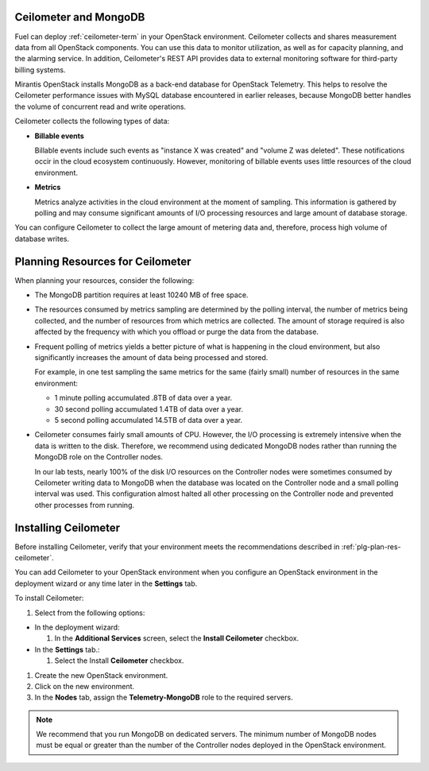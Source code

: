 
.. _ceilometer-mongodb-plan:

Ceilometer and MongoDB
----------------------

Fuel can deploy :ref:`ceilometer-term` in your OpenStack environment.
Ceilometer collects and shares measurement data from all OpenStack components.
You can use this data to monitor utilization, as well as for capacity planning,
and the alarming service.
In addition, Ceilometer's REST API provides data to external monitoring
software for third-party billing systems.

Mirantis OpenStack installs MongoDB as a back-end database for OpenStack
Telemetry.
This helps to resolve the Ceilometer performance issues with MySQL database
encountered in earlier releases, because MongoDB better handles the volume of
concurrent read and write operations.

Ceilometer collects the following types of data:

- **Billable events**

  Billable events include such events as "instance X was created"
  and "volume Z was deleted". These notifications occir in the
  cloud ecosystem continuously. However, monitoring of billable
  events uses little resources of the cloud environment.

- **Metrics**

  Metrics analyze activities in the cloud environment at the moment
  of sampling.
  This information is gathered by polling
  and may consume significant amounts of I/O processing resources
  and large amount of database storage.

You can configure Ceilometer to collect the large amount of metering data
and, therefore, process high volume of database writes.


.. _plg-plan-res-ceilometer:

Planning Resources for Ceilometer
---------------------------------

When planning your resources, consider the following:

- The MongoDB partition requires at least 10240 MB of free space.

- The resources consumed by metrics sampling are determined by
  the polling interval, the number of metrics being collected, and the number
  of resources from which metrics are collected.
  The amount of storage required is also affected
  by the frequency with which you offload or purge the data from the database.

- Frequent polling of metrics yields a better picture
  of what is happening in the cloud environment,
  but also significantly increases the amount of data being processed and stored.

  For example, in one test sampling the same metrics
  for the same (fairly small) number of resources
  in the same environment:

  - 1 minute polling accumulated .8TB of data over a year.
  - 30 second polling accumulated 1.4TB of data over a year.
  - 5 second polling accumulated 14.5TB of data over a year.

- Ceilometer consumes fairly small amounts of CPU.
  However, the I/O processing is extremely intensive
  when the data is written to the disk.
  Therefore, we recommend using dedicated MongoDB nodes
  rather than running the MongoDB role on the Controller nodes.

  In our lab tests, nearly 100% of the disk I/O resources on the Controller nodes
  were sometimes consumed by Ceilometer writing data to MongoDB
  when the database was located on the Controller node
  and a small polling interval was used.
  This configuration almost halted all other processing on the Controller node
  and prevented other processes from running.

Installing Ceilometer
---------------------

Before installing Ceilometer, verify that your environment meets the
recommendations described in :ref:`plg-plan-res-ceilometer`.

You can add Ceilometer to your OpenStack environment when you configure an
OpenStack environment in the deployment wizard or any time later in the
**Settings** tab.

To install Ceilometer:

#. Select from the following options:

- In the deployment wizard:

  #. In the **Additional Services** screen, select the **Install Ceilometer**
     checkbox.

- In the **Settings** tab.:

  #. Select the Install **Ceilometer** checkbox.

#. Create the new OpenStack environment.
#. Click on the new environment.
#. In the **Nodes** tab, assign the **Telemetry-MongoDB** role to the required
   servers.

.. note::
   We recommend that you run MongoDB on dedicated servers. The minimum number
   of MongoDB nodes must be equal or greater than the number of the Controller
   nodes deployed in the OpenStack environment.
